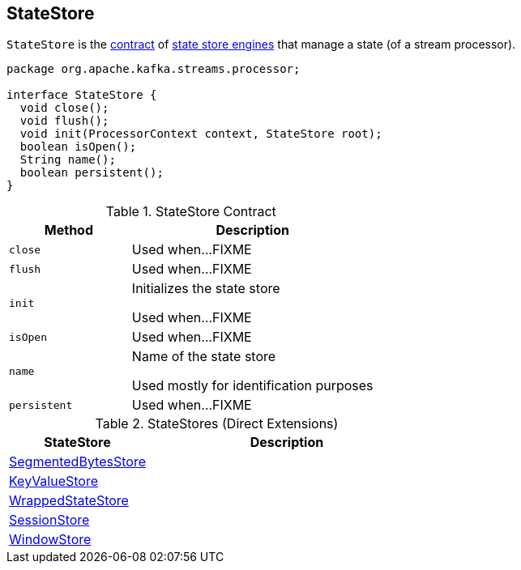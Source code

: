 == [[StateStore]] StateStore

`StateStore` is the <<contract, contract>> of <<implementations, state store engines>> that manage a state (of a stream processor).

[[contract]]
[source, java]
----
package org.apache.kafka.streams.processor;

interface StateStore {
  void close();
  void flush();
  void init(ProcessorContext context, StateStore root);
  boolean isOpen();
  String name();
  boolean persistent();
}
----

.StateStore Contract
[cols="1m,2",options="header",width="100%"]
|===
| Method
| Description

| close
| [[close]] Used when...FIXME

| flush
| [[flush]] Used when...FIXME

| init
| [[init]] Initializes the state store

Used when...FIXME

| isOpen
| [[isOpen]] Used when...FIXME

| name
| [[name]] Name of the state store

Used mostly for identification purposes

| persistent
| [[persistent]] Used when...FIXME
|===

[[implementations]]
.StateStores (Direct Extensions)
[cols="1,2",options="header",width="100%"]
|===
| StateStore
| Description

| link:kafka-streams-StateStore-SegmentedBytesStore.adoc[SegmentedBytesStore]
| [[SegmentedBytesStore]]

| link:kafka-streams-StateStore-KeyValueStore.adoc[KeyValueStore]
| [[KeyValueStore]]

| link:kafka-streams-StateStore-WrappedStateStore.adoc[WrappedStateStore]
| [[WrappedStateStore]]

| link:kafka-streams-StateStore-SessionStore.adoc[SessionStore]
| [[SessionStore]]

| link:kafka-streams-StateStore-WindowStore.adoc[WindowStore]
| [[WindowStore]]
|===
